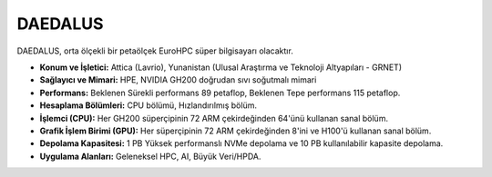.. _daedalus:

^^^^^^^^^^^^^^^
DAEDALUS
^^^^^^^^^^^^^^^

DAEDALUS, orta ölçekli bir petaölçek EuroHPC süper bilgisayarı olacaktır.


*   **Konum ve İşletici:** Attica (Lavrio), Yunanistan (Ulusal Araştırma ve Teknoloji Altyapıları - GRNET)

*   **Sağlayıcı ve Mimari:** HPE, NVIDIA GH200 doğrudan sıvı soğutmalı mimari

*   **Performans:** Beklenen Sürekli performans 89 petaflop, Beklenen Tepe performans 115 petaflop.

*   **Hesaplama Bölümleri:** CPU bölümü, Hızlandırılmış bölüm.

*   **İşlemci (CPU):** Her GH200 süperçipinin 72 ARM çekirdeğinden 64'ünü kullanan sanal bölüm.

*   **Grafik İşlem Birimi (GPU):** Her süperçipinin 72 ARM çekirdeğinden 8'ini ve H100'ü kullanan sanal bölüm.

*   **Depolama Kapasitesi:** 1 PB Yüksek performanslı NVMe depolama ve 10 PB kullanılabilir kapasite depolama.

*   **Uygulama Alanları:** Geleneksel HPC, AI, Büyük Veri/HPDA.
